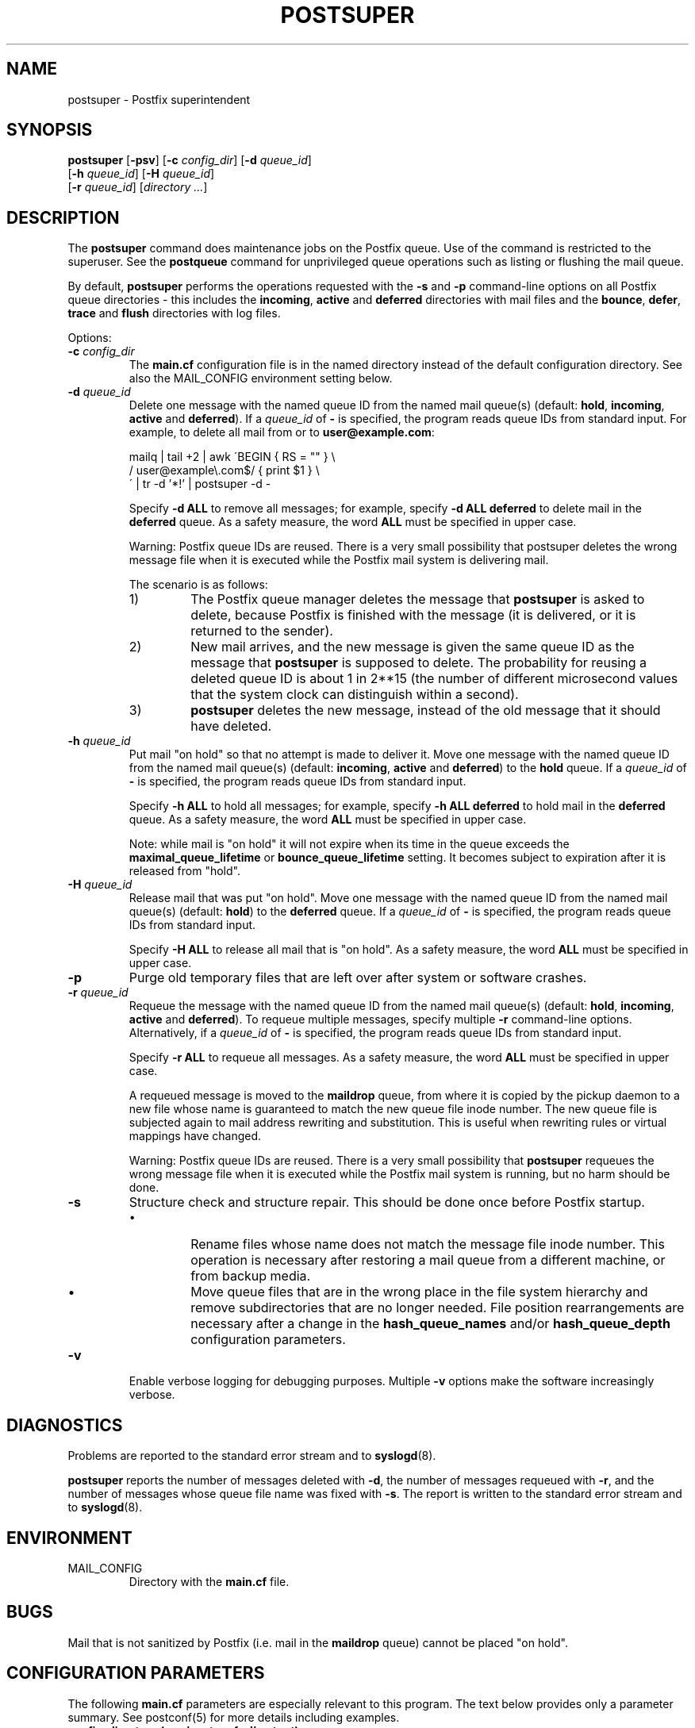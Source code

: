 .TH POSTSUPER 1 
.ad
.fi
.SH NAME
postsuper
\-
Postfix superintendent
.SH "SYNOPSIS"
.na
.nf
.fi
\fBpostsuper\fR [\fB-psv\fR]
[\fB-c \fIconfig_dir\fR] [\fB-d \fIqueue_id\fR]
        [\fB-h \fIqueue_id\fR] [\fB-H \fIqueue_id\fR]
        [\fB-r \fIqueue_id\fR] [\fIdirectory ...\fR]
.SH DESCRIPTION
.ad
.fi
The \fBpostsuper\fR command does maintenance jobs on the Postfix
queue. Use of the command is restricted to the superuser.
See the \fBpostqueue\fR command for unprivileged queue operations
such as listing or flushing the mail queue.

By default, \fBpostsuper\fR performs the operations requested with the
\fB-s\fR and \fB-p\fR command-line options on all Postfix queue
directories - this includes the \fBincoming\fR, \fBactive\fR and
\fBdeferred\fR directories with mail files and the \fBbounce\fR,
\fBdefer\fR, \fBtrace\fR and \fBflush\fR directories with log files.

Options:
.IP "\fB-c \fIconfig_dir\fR"
The \fBmain.cf\fR configuration file is in the named directory
instead of the default configuration directory. See also the
MAIL_CONFIG environment setting below.
.IP "\fB-d \fIqueue_id\fR"
Delete one message with the named queue ID from the named
mail queue(s) (default: \fBhold\fR, \fBincoming\fR, \fBactive\fR and
\fBdeferred\fR).
If a \fIqueue_id\fR of \fB-\fR is specified, the program reads
queue IDs from standard input. For example, to delete all mail
from or to \fBuser@example.com\fR:
.sp
mailq | tail +2 | awk  \'BEGIN { RS = "" } \e
.ti +4
/ user@example\e.com$/ { print $1 } \e
.br
\' | tr -d '*!' | postsuper -d -
.sp
Specify \fB-d ALL\fR to remove all messages; for example, specify
\fB-d ALL deferred\fR to delete mail in the \fBdeferred\fR queue.
As a safety measure, the word \fBALL\fR must be specified in upper
case.
.sp
Warning: Postfix queue IDs are reused.
There is a very small possibility that postsuper deletes the
wrong message file when it is executed while the Postfix mail
system is delivering mail.
.sp
The scenario is as follows:
.RS
.IP 1)
The Postfix queue manager deletes the message that \fBpostsuper\fR
is asked to delete, because Postfix is finished with the
message (it is delivered, or it is returned to the sender).
.IP 2)
New mail arrives, and the new message is given the same queue ID
as the message that \fBpostsuper\fR is supposed to delete.
The probability for reusing a deleted queue ID is about 1 in 2**15
(the number of different microsecond values that the system clock
can distinguish within a second).
.IP 3)
\fBpostsuper\fR deletes the new message, instead of the old
message that it should have deleted.
.RE
.IP "\fB-h \fIqueue_id\fR"
Put mail "on hold" so that no attempt is made to deliver it.
Move one message with the named queue ID from the named
mail queue(s) (default: \fBincoming\fR, \fBactive\fR and
\fBdeferred\fR) to the \fBhold\fR queue.
If a \fIqueue_id\fR of \fB-\fR is specified, the program reads
queue IDs from standard input.
.sp
Specify \fB-h ALL\fR to hold all messages; for example, specify
\fB-h ALL deferred\fR to hold mail in the \fBdeferred\fR queue.
As a safety measure, the word \fBALL\fR must be specified in upper
case.
.sp
Note: while mail is "on hold" it will not expire when its
time in the queue exceeds the \fBmaximal_queue_lifetime\fR
or \fBbounce_queue_lifetime\fR setting. It becomes subject to
expiration after it is released from "hold".
.IP "\fB-H \fIqueue_id\fR"
Release mail that was put "on hold".
Move one message with the named queue ID from the named
mail queue(s) (default: \fBhold\fR) to the \fBdeferred\fR queue.
If a \fIqueue_id\fR of \fB-\fR is specified, the program reads
queue IDs from standard input.
.sp
Specify \fB-H ALL\fR to release all mail that is "on hold".
As a safety measure, the word \fBALL\fR must be specified in upper
case.
.IP \fB-p\fR
Purge old temporary files that are left over after system or
software crashes.
.IP "\fB-r \fIqueue_id\fR"
Requeue the message with the named queue ID from the named
mail queue(s) (default: \fBhold\fR, \fBincoming\fR, \fBactive\fR and
\fBdeferred\fR).
To requeue multiple messages, specify multiple \fB-r\fR
command-line options.
Alternatively, if a \fIqueue_id\fR of \fB-\fR is specified,
the program reads queue IDs from standard input.
.sp
Specify \fB-r ALL\fR to requeue all messages. As a safety
measure, the word \fBALL\fR must be specified in upper case.
.sp
A requeued message is moved to the \fBmaildrop\fR queue, from
where it is copied by the pickup daemon to a new file whose name
is guaranteed to match the new queue file inode number. The
new queue file is subjected again to mail address rewriting and
substitution. This is useful when rewriting rules or virtual
mappings have changed.
.sp
Warning: Postfix queue IDs are reused.
There is a very small possibility that \fBpostsuper\fR requeues
the wrong message file when it is executed while the Postfix mail
system is running, but no harm should be done.
.IP \fB-s\fR
Structure check and structure repair.  This should be done once
before Postfix startup.
.RS
.IP \(bu
Rename files whose name does not match the message file inode
number. This operation is necessary after restoring a mail queue
from a different machine, or from backup media.
.IP \(bu
Move queue files that are in the wrong place in the file system
hierarchy and remove subdirectories that are no longer needed.
File position rearrangements are necessary after a change in the
\fBhash_queue_names\fR and/or \fBhash_queue_depth\fR
configuration parameters.
.RE
.IP \fB-v\fR
Enable verbose logging for debugging purposes. Multiple \fB-v\fR
options make the software increasingly verbose.
.SH DIAGNOSTICS
.ad
.fi
Problems are reported to the standard error stream and to
\fBsyslogd\fR(8).

\fBpostsuper\fR reports the number of messages deleted with \fB-d\fR,
the number of messages requeued with \fB-r\fR, and the number of
messages whose queue file name was fixed with \fB-s\fR. The report
is written to the standard error stream and to \fBsyslogd\fR(8).
.SH "ENVIRONMENT"
.na
.nf
.ad
.fi
.IP MAIL_CONFIG
Directory with the \fBmain.cf\fR file.
.SH BUGS
.ad
.fi
Mail that is not sanitized by Postfix (i.e. mail in the \fBmaildrop\fR
queue) cannot be placed "on hold".
.SH "CONFIGURATION PARAMETERS"
.na
.nf
.ad
.fi
The following \fBmain.cf\fR parameters are especially relevant to
this program.
The text below provides only a parameter summary. See
postconf(5) for more details including examples.
.IP "\fBconfig_directory (see 'postconf -d' output)\fR"
The default location of the Postfix main.cf and master.cf
configuration files.
.IP "\fBhash_queue_depth (1)\fR"
The number of subdirectory levels for queue directories listed with
the hash_queue_names parameter.
.IP "\fBhash_queue_names (see 'postconf -d' output)\fR"
The names of queue directories that are split across multiple
subdirectory levels.
.IP "\fBqueue_directory (see 'postconf -d' output)\fR"
The location of the Postfix top-level queue directory.
.IP "\fBsyslog_facility (mail)\fR"
The syslog facility of Postfix logging.
.IP "\fBsyslog_name (postfix)\fR"
The mail system name that is prepended to the process name in syslog
records, so that "smtpd" becomes, for example, "postfix/smtpd".
.SH "SEE ALSO"
.na
.nf
sendmail(1), Sendmail-compatible user interface
postqueue(1), unprivileged queue operations
.SH "LICENSE"
.na
.nf
.ad
.fi
The Secure Mailer license must be distributed with this software.
.SH "AUTHOR(S)"
.na
.nf
Wietse Venema
IBM T.J. Watson Research
P.O. Box 704
Yorktown Heights, NY 10598, USA
